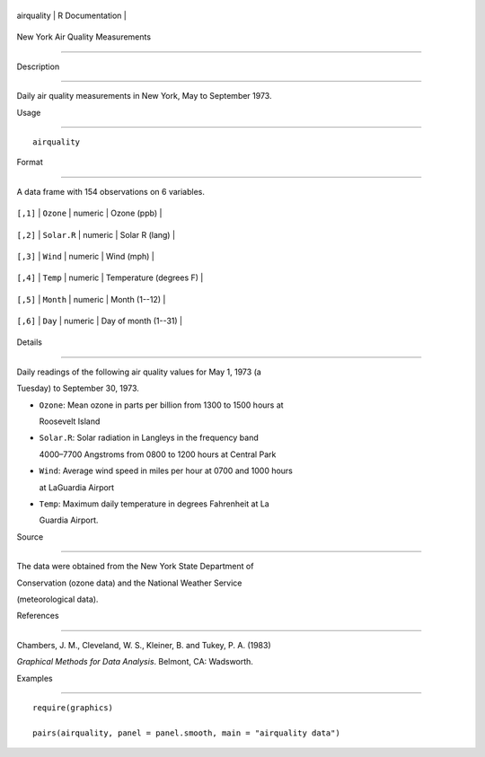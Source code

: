 +--------------+-------------------+
| airquality   | R Documentation   |
+--------------+-------------------+

New York Air Quality Measurements
---------------------------------

Description
~~~~~~~~~~~

Daily air quality measurements in New York, May to September 1973.

Usage
~~~~~

::

    airquality

Format
~~~~~~

A data frame with 154 observations on 6 variables.

+------------+---------------+-----------+---------------------------+
| ``[,1]``   | ``Ozone``     | numeric   | Ozone (ppb)               |
+------------+---------------+-----------+---------------------------+
| ``[,2]``   | ``Solar.R``   | numeric   | Solar R (lang)            |
+------------+---------------+-----------+---------------------------+
| ``[,3]``   | ``Wind``      | numeric   | Wind (mph)                |
+------------+---------------+-----------+---------------------------+
| ``[,4]``   | ``Temp``      | numeric   | Temperature (degrees F)   |
+------------+---------------+-----------+---------------------------+
| ``[,5]``   | ``Month``     | numeric   | Month (1--12)             |
+------------+---------------+-----------+---------------------------+
| ``[,6]``   | ``Day``       | numeric   | Day of month (1--31)      |
+------------+---------------+-----------+---------------------------+

Details
~~~~~~~

Daily readings of the following air quality values for May 1, 1973 (a
Tuesday) to September 30, 1973.

-  ``Ozone``: Mean ozone in parts per billion from 1300 to 1500 hours at
   Roosevelt Island

-  ``Solar.R``: Solar radiation in Langleys in the frequency band
   4000–7700 Angstroms from 0800 to 1200 hours at Central Park

-  ``Wind``: Average wind speed in miles per hour at 0700 and 1000 hours
   at LaGuardia Airport

-  ``Temp``: Maximum daily temperature in degrees Fahrenheit at La
   Guardia Airport.

Source
~~~~~~

The data were obtained from the New York State Department of
Conservation (ozone data) and the National Weather Service
(meteorological data).

References
~~~~~~~~~~

Chambers, J. M., Cleveland, W. S., Kleiner, B. and Tukey, P. A. (1983)
*Graphical Methods for Data Analysis*. Belmont, CA: Wadsworth.

Examples
~~~~~~~~

::

    require(graphics)
    pairs(airquality, panel = panel.smooth, main = "airquality data")
